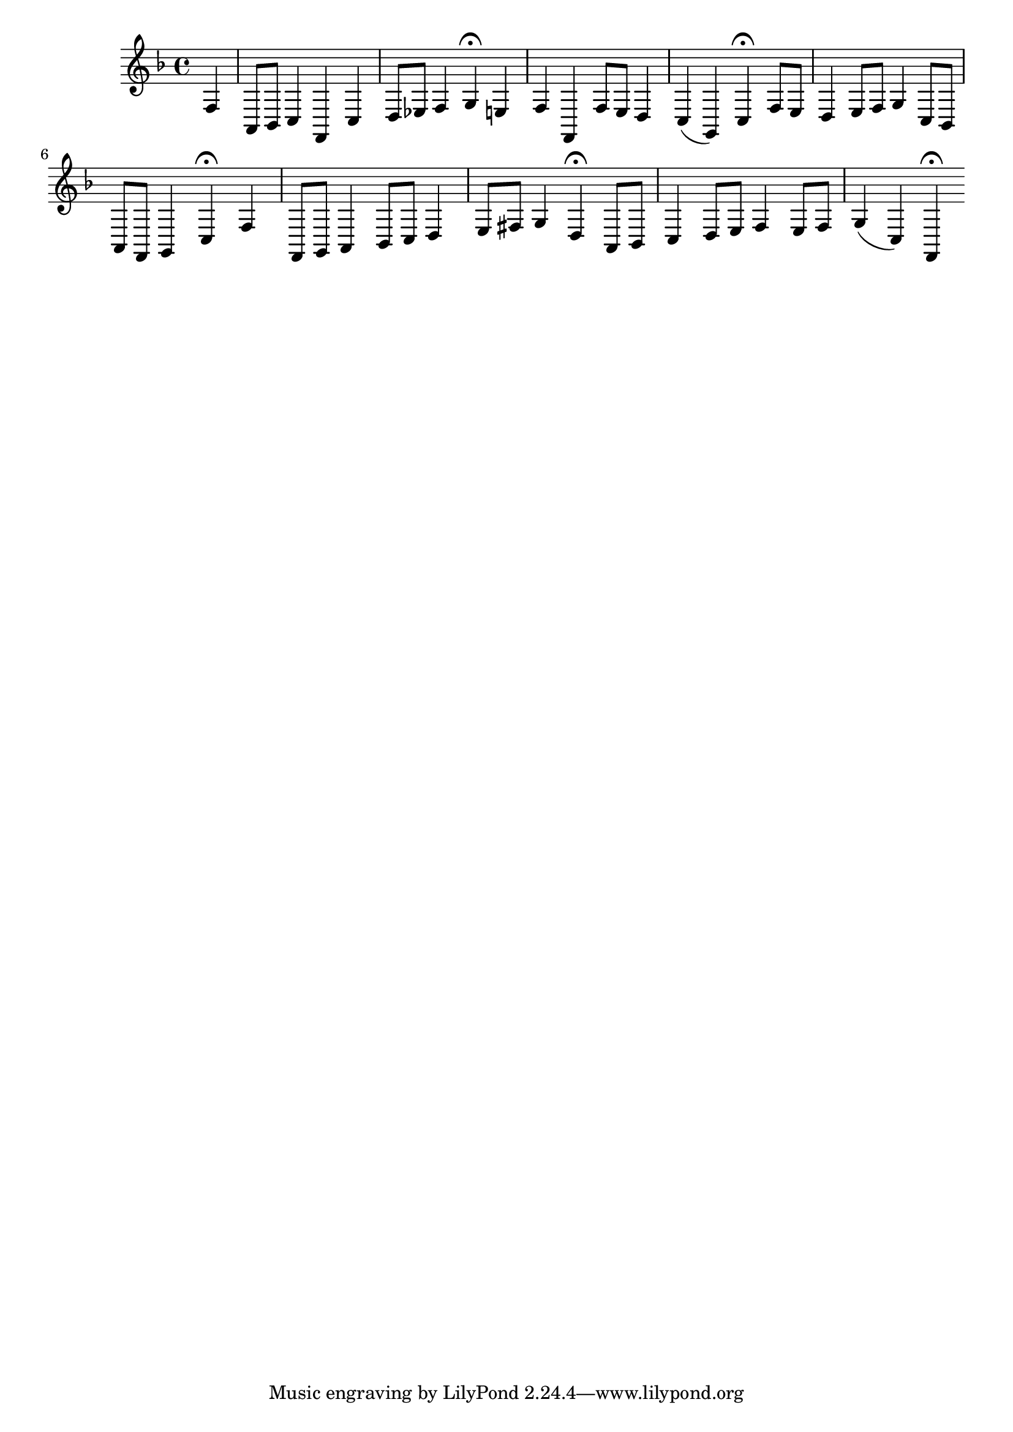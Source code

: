 \relative c {
  \key f \major
  \time 4/4

  \partial 4 f4
  a,8[ bes] c4 f, c'
  d8[ es] f4 g\fermata e
  f f, f'8[ e] d4
  c( g) c\fermata
  \bar ":|" f8[ e]
  d4 e8[ f] g4 c,8[ bes]
  a[ f] g4 c\fermata f
  f,8[ g] a4 bes8[ c] d4
  e8[ fis] g4 d\fermata a8[ bes]
  c4 d8[ e] f4 e8[ f]
  g4( c,) f,\fermata
}
